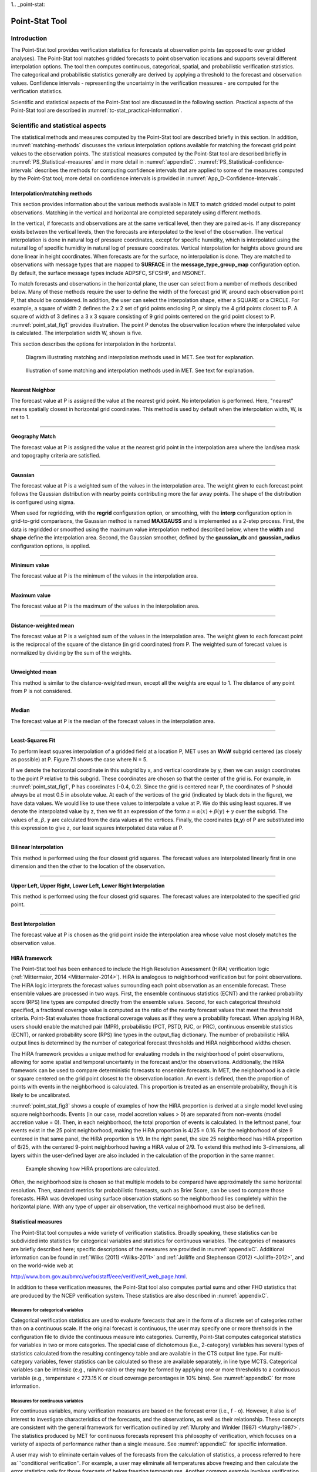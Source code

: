1.. _point-stat:

Point-Stat Tool
===============

Introduction
____________

The Point-Stat tool provides verification statistics for forecasts at observation points (as opposed to over gridded analyses). The Point-Stat tool matches gridded forecasts to point observation locations and supports several different interpolation options. The tool then computes continuous, categorical, spatial, and probabilistic verification statistics. The categorical and probabilistic statistics generally are derived by applying a threshold to the forecast and observation values. Confidence intervals - representing the uncertainty in the verification measures - are computed for the verification statistics.

Scientific and statistical aspects of the Point-Stat tool are discussed in the following section. Practical aspects of the Point-Stat tool are described in :numref:`tc-stat_practical-information`.

Scientific and statistical aspects
__________________________________

The statistical methods and measures computed by the Point-Stat tool are described briefly in this section. In addition, :numref:`matching-methods` discusses the various interpolation options available for matching the forecast grid point values to the observation points. The statistical measures computed by the Point-Stat tool are described briefly in :numref:`PS_Statistical-measures` and in more detail in :numref:`appendixC`. :numref:`PS_Statistical-confidence-intervals` describes the methods for computing confidence intervals that are applied to some of the measures computed by the Point-Stat tool; more detail on confidence intervals is provided in :numref:`App_D-Confidence-Intervals`.

.. _matching-methods:

Interpolation/matching methods
~~~~~~~~~~~~~~~~~~~~~~~~~~~~~~

This section provides information about the various methods available in MET to match gridded model output to point observations. Matching in the vertical and horizontal are completed separately using different methods.

In the vertical, if forecasts and observations are at the same vertical level, then they are paired as-is. If any discrepancy exists between the vertical levels, then the forecasts are interpolated to the level of the observation. The vertical interpolation is done in natural log of pressure coordinates, except for specific humidity, which is interpolated using the natural log of specific humidity in natural log of pressure coordinates. Vertical interpolation for heights above ground are done linear in height coordinates. When forecasts are for the surface, no interpolation is done. They are matched to observations with message types that are mapped to **SURFACE** in the **message_type_group_map** configuration option. By default, the surface message types include ADPSFC, SFCSHP, and MSONET. 

To match forecasts and observations in the horizontal plane, the user can select from a number of methods described below. Many of these methods require the user to define the width of the forecast grid W, around each observation point P, that should be considered. In addition, the user can select the interpolation shape, either a SQUARE or a CIRCLE. For example, a square of width 2 defines the 2 x 2 set of grid points enclosing P, or simply the 4 grid points closest to P. A square of width of 3 defines a 3 x 3 square consisting of 9 grid points centered on the grid point closest to P. :numref:`point_stat_fig1`  provides illustration. The point P denotes the observation location where the interpolated value is calculated. The interpolation width W, shown is five. 

This section describes the options for interpolation in the horizontal.

.. _point_stat_fig1:

.. figure:: figure/point_stat_fig1.png

   Diagram illustrating matching and interpolation methods used in MET. See text for explanation.

.. _point_stat_fig2:

.. figure:: figure/point_stat_fig2.jpg

   Illustration of some matching and interpolation methods used in MET. See text for explanation.

____________________

**Nearest Neighbor**

The forecast value at P is assigned the value at the nearest grid point. No interpolation is performed. Here, "nearest" means spatially closest in horizontal grid coordinates. This method is used by default when the interpolation width, W, is set to 1.

_____________________

**Geography Match**

The forecast value at P is assigned the value at the nearest grid point in the interpolation area where the land/sea mask and topography criteria are satisfied.

_____________________

**Gaussian**

The forecast value at P is a weighted sum of the values in the interpolation area. The weight given to each forecast point follows the Gaussian distribution with nearby points contributing more the far away points. The shape of the distribution is configured using sigma.

When used for regridding, with the **regrid** configuration option, or smoothing, with the **interp** configuration option in grid-to-grid comparisons, the Gaussian method is named **MAXGAUSS** and is implemented as a 2-step process. First, the data is regridded or smoothed using the maximum value interpolation method described below, where the **width** and **shape** define the interpolation area. Second, the Gaussian smoother, defined by the **gaussian_dx** and **gaussian_radius** configuration options, is applied.

_____________________

**Minimum value**

The forecast value at P is the minimum of the values in the interpolation area.

_____________________

**Maximum value**

The forecast value at P is the maximum of the values in the interpolation area.

______________________

**Distance-weighted mean**

The forecast value at P is a weighted sum of the values in the interpolation area. The weight given to each forecast point is the reciprocal of the square of the distance (in grid coordinates) from P. The weighted sum of forecast values is normalized by dividing by the sum of the weights.

_______________________

**Unweighted mean**

This method is similar to the distance-weighted mean, except all the weights are equal to 1. The distance of any point from P is not considered.

_____________________

**Median**

The forecast value at P is the median of the forecast values in the interpolation area.

_____________________

**Least-Squares Fit**

To perform least squares interpolation of a gridded field at a location P, MET uses an **WxW** subgrid centered (as closely as possible) at P. Figure 7.1 shows the case where N = 5.

If we denote the horizontal coordinate in this subgrid by x, and vertical coordinate by y, then we can assign coordinates to the point P relative to this subgrid. These coordinates are chosen so that the center of the grid is. For example, in :numref:`point_stat_fig1`, P has coordinates (-0.4, 0.2). Since the grid is centered near P, the coordinates of P should always be at most 0.5 in absolute value. At each of the vertices of the grid (indicated by black dots in the figure), we have data values. We would like to use these values to interpolate a value at P. We do this using least squares. If we denote the interpolated value by z, then we fit an expression of the form :math:`z=\alpha (x) + \beta (y) + \gamma` over the subgrid. The values of :math:`\alpha, \beta, \gamma` are calculated from the data values at the vertices. Finally, the coordinates (**x,y**) of P are substituted into this expression to give z, our least squares interpolated data value at P.

_______________________

**Bilinear Interpolation**

This method is performed using the four closest grid squares. The forecast values are interpolated linearly first in one dimension and then the other to the location of the observation.

________________________

**Upper Left, Upper Right, Lower Left, Lower Right Interpolation**

This method is performed using the four closest grid squares. The forecast values are interpolated to the specified grid point.

_______________________

**Best Interpolation**

The forecast value at P is chosen as the grid point inside the interpolation area whose value most closely matches the observation value.

.. _PS_HiRA_framework:

HiRA framework
~~~~~~~~~~~~~~

The Point-Stat tool has been enhanced to include the High Resolution Assessment (HiRA) verification logic (:ref:`Mittermaier, 2014 <Mittermaier-2014>`). HiRA is analogous to neighborhood verification but for point observations. The HiRA logic interprets the forecast values surrounding each point observation as an ensemble forecast. These ensemble values are processed in two ways. First, the ensemble continuous statistics (ECNT) and the ranked probability score (RPS) line types are computed directly from the ensemble values. Second, for each categorical threshold specified, a fractional coverage value is computed as the ratio of the nearby forecast values that meet the threshold criteria. Point-Stat evaluates those fractional coverage values as if they were a probability forecast. When applying HiRA, users should enable the matched pair (MPR), probabilistic (PCT, PSTD, PJC, or PRC), continuous ensemble statistics (ECNT), or ranked probability score (RPS) line types in the output_flag dictionary. The number of probabilistic HiRA output lines is determined by the number of categorical forecast thresholds and HiRA neighborhood widths chosen.

The HiRA framework provides a unique method for evaluating models in the neighborhood of point observations, allowing for some spatial and temporal uncertainty in the forecast and/or the observations. Additionally, the HiRA framework can be used to compare deterministic forecasts to ensemble forecasts. In MET, the neighborhood is a circle or square centered on the grid point closest to the observation location. An event is defined, then the proportion of points with events in the neighborhood is calculated. This proportion is treated as an ensemble probability, though it is likely to be uncalibrated.

:numref:`point_stat_fig3` shows a couple of examples of how the HiRA proportion is derived at a single model level using square neighborhoods. Events (in our case, model accretion values > 0) are separated from non-events (model accretion value = 0). Then, in each neighborhood, the total proportion of events is calculated. In the leftmost panel, four events exist in the 25 point neighborhood, making the HiRA proportion is 4/25 = 0.16. For the neighborhood of size 9 centered in that same panel, the HiRA proportion is 1/9. In the right panel, the size 25 neighborhood has HiRA proportion of 6/25, with the centered 9-point neighborhood having a HiRA value of 2/9. To extend this method into 3-dimensions, all layers within the user-defined layer are also included in the calculation of the proportion in the same manner.

.. _point_stat_fig3:

.. figure:: figure/point_stat_fig3.png

   Example showing how HiRA proportions are calculated.

Often, the neighborhood size is chosen so that multiple models to be compared have approximately the same horizontal resolution. Then, standard metrics for probabilistic forecasts, such as Brier Score, can be used to compare those forecasts. HiRA was developed using surface observation stations so the neighborhood lies completely within the horizontal plane. With any type of upper air observation, the vertical neighborhood must also be defined.

.. _PS_Statistical-measures:

Statistical measures
~~~~~~~~~~~~~~~~~~~~

The Point-Stat tool computes a wide variety of verification statistics. Broadly speaking, these statistics can be subdivided into statistics for categorical variables and statistics for continuous variables. The categories of measures are briefly described here; specific descriptions of the measures are provided in :numref:`appendixC`. Additional information can be found in :ref:`Wilks (2011) <Wilks-2011>` and :ref:`Jolliffe and Stephenson (2012) <Jolliffe-2012>`, and on the world-wide web at

http://www.bom.gov.au/bmrc/wefor/staff/eee/verif/verif_web_page.html.

In addition to these verification measures, the Point-Stat tool also computes partial sums and other FHO statistics that are produced by the NCEP verification system. These statistics are also described in :numref:`appendixC`.

Measures for categorical variables
^^^^^^^^^^^^^^^^^^^^^^^^^^^^^^^^^^

Categorical verification statistics are used to evaluate forecasts that are in the form of a discrete set of categories rather than on a continuous scale. If the original forecast is continuous, the user may specify one or more threhsolds in the configuration file to divide the continuous measure into categories. Currently, Point-Stat computes categorical statistics for variables in two or more categories. The special case of dichotomous (i.e., 2-category) variables has several types of statistics calculated from the resulting contingency table and are available in the CTS output line type. For multi-category variables, fewer statistics can be calculated so these are available separately, in line type MCTS. Categorical variables can be intrinsic (e.g., rain/no-rain) or they may be formed by applying one or more thresholds to a continuous variable (e.g., temperature < 273.15 K or cloud coverage percentages in 10% bins). See :numref:`appendixC` for more information.

Measures for continuous variables
^^^^^^^^^^^^^^^^^^^^^^^^^^^^^^^^^

For continuous variables, many verification measures are based on the forecast error (i.e., f - o). However, it also is of interest to investigate characteristics of the forecasts, and the observations, as well as their relationship. These concepts are consistent with the general framework for verification outlined by :ref:`Murphy and Winkler (1987) <Murphy-1987>`. The statistics produced by MET for continuous forecasts represent this philosophy of verification, which focuses on a variety of aspects of performance rather than a single measure. See :numref:`appendixC` for specific information.

A user may wish to eliminate certain values of the forecasts from the calculation of statistics, a process referred to here as``'conditional verification''. For example, a user may eliminate all temperatures above freezing and then calculate the error statistics only for those forecasts of below freezing temperatures. Another common example involves verification of wind forecasts. Since wind direction is indeterminate at very low wind speeds, the user may wish to set a minimum wind speed threshold prior to calculating error statistics for wind direction. The user may specify these threhsolds in the configuration file to specify the conditional verification. Thresholds can be specified using the usual Fortran conventions (<, <=, ==, !-, >=, or >) followed by a numeric value. The threshold type may also be specified using two letter abbreviations (lt, le, eq, ne, ge, gt). Further, more complex thresholds can be achieved by defining multiple thresholds and using && or || to string together event definition logic. The forecast and observation threshold can be used together according to user preference by specifying one of: UNION, INTERSECTION, or SYMDIFF (symmetric difference).

Measures for probabilistic forecasts and dichotomous outcomes
^^^^^^^^^^^^^^^^^^^^^^^^^^^^^^^^^^^^^^^^^^^^^^^^^^^^^^^^^^^^^

For probabilistic forecasts, many verification measures are based on reliability, accuracy and bias. However, it also is of interest to investigate joint and conditional distributions of the forecasts and the observations, as in :ref:`Wilks (2011) <Wilks-2011>`. See :numref:`appendixC` for specific information.

Probabilistic forecast values are assumed to have a range of either 0 to 1 or 0 to 100. If the max data value is > 1, we assume the data range is 0 to 100, and divide all the values by 100. If the max data value is <= 1, then we use the values as is. Further, thresholds are applied to the probabilities with equality on the lower end. For example, with a forecast probability p, and thresholds t1 and t2, the range is defined as: t1 <= p < t2. The exception is for the highest set of thresholds, when the range includes 1: t1 <= p <= 1. To make configuration easier, in METv6.0, these probabilities may be specified in the configuration file as a list (>=0.00,>=0.25,>=0.50,>=0.75,>=1.00) or using shorthand notation (==0.25) for bins of equal width.

When the "prob" entry is set as a dictionary to define the field of interest, setting "prob_as_scalar = TRUE" indicates that this data should be processed as regular scalars rather than probabilities. For example, this option can be used to compute traditional 2x2 contingency tables and neighborhood verification statistics for probability data. It can also be used to compare two probability fields directly.

.. _Climatology:

Measures for comparison against climatology
^^^^^^^^^^^^^^^^^^^^^^^^^^^^^^^^^^^^^^^^^^^

For each of the types of statistics mentioned above (categorical, continuous, and probabilistic), it is possible to calculate measures of skill relative to climatology. MET will accept a climatology file provided by the user, and will evaluate it as a reference forecast. Further, anomalies, i.e. departures from average conditions, can be calculated. As with all other statistics, the available measures will depend on the nature of the forecast. Common statistics that use a climatological reference include: the mean squared error skill score (MSESS), the Anomaly Correlation (ANOM_CORR and ANOM_CORR_UNCNTR), scalar and vector anomalies (SAL1L2 and VAL1L2), continuous ranked probability skill score (CRPSS), Brier Skill Score (BSS) (:ref:`Wilks, 2011 <Wilks-2011>`; :ref:`Mason, 2004 <Mason-2004>`).

Often, the sample climatology is used as a reference by a skill score. The sample climatology is the average over all included observations and may be transparent to the user. This is the case in most categorical skill scores. The sample climatology will probably prove more difficult to improve upon than a long term climatology, since it will be from the same locations and time periods as the forecasts. This may mask legitimate forecast skill. However, a more general climatology, perhaps covering many years, is often easier to improve upon and is less likely to mask real forecast skill.

.. _PS_Statistical-confidence-intervals:

Statistical confidence intervals
~~~~~~~~~~~~~~~~~~~~~~~~~~~~~~~~

A single summary score gives an indication of the forecast performance, but it is a single realization from a random process that neglects uncertainty in the score's estimate. That is, it is possible to obtain a good score, but it may be that the "good" score was achieved by chance and does not reflect the "true" score. Therefore, when interpreting results from a verification analysis, it is imperative to analyze the uncertainty in the realized scores. One good way to do this is to utilize confidence intervals. A confidence interval indicates that if the process were repeated many times, say 100, then the true score would fall within the interval :math:`100(1-\alpha)\%` of the time. Typical values of :math:`\alpha` are 0.01, 0.05, and 0.10. The Point-Stat tool allows the user to select one or more specific :math:`\alpha`-values to use.

For continuous fields (e.g., temperature), it is possible to estimate confidence intervals for some measures of forecast performance based on the assumption that the data, or their errors, are normally distributed. The Point-Stat tool computes confidence intervals for the following summary measures: forecast mean and standard deviation, observation mean and standard deviation, correlation, mean error, and the standard deviation of the error. In the case of the respective means, the central limit theorem suggests that the means are normally distributed, and this assumption leads to the usual :math:`100(1-\alpha)\%` confidence intervals for the mean. For the standard deviations of each field, one must be careful to check that the field of interest is normally distributed, as this assumption is necessary for the interpretation of the resulting confidence intervals.

For the measures relating the two fields (i.e., mean error, correlation and standard deviation of the errors), confidence intervals are based on either the joint distributions of the two fields (e.g., with correlation) or on a function of the two fields. For the correlation, the underlying assumption is that the two fields follow a bivariate normal distribution. In the case of the mean error and the standard deviation of the mean error, the assumption is that the errors are normally distributed, which for continuous variables, is usually a reasonable assumption, even for the standard deviation of the errors.

Bootstrap confidence intervals for any verification statistic are available in MET. Bootstrapping is a nonparametric statistical method for estimating parameters and uncertainty information. The idea is to obtain a sample of the verification statistic(s) of interest (e.g., bias, ETS, etc.) so that inferences can be made from this sample. The assumption is that the original sample of matched forecast-observation pairs is representative of the population. Several replicated samples are taken with replacement from this set of forecast-observation pairs of variables (e.g., precipitation, temperature, etc.), and the statistic(s) are calculated for each replicate. That is, given a set of n forecast-observation pairs, we draw values at random from these pairs, allowing the same pair to be drawn more than once, and the statistic(s) is (are) calculated for each replicated sample. This yields a sample of the statistic(s) based solely on the data without making any assumptions about the underlying distribution of the sample. It should be noted, however, that if the observed sample of matched pairs is dependent, then this dependence should be taken into account somehow. Currently, in the confidence interval methods in MET do not take into account dependence, but future releases will support a robust method allowing for dependence in the original sample. More detailed information about the bootstrap algorithm is found in the appendix.

Confidence intervals can be calculated from the sample of verification statistics obtained through the bootstrap algorithm. The most intuitive method is to simply take the appropriate quantiles of the sample of statistic(s). For example, if one wants a 95% CI, then one would take the 2.5 and 97.5 percentiles of the resulting sample. This method is called the percentile method, and has some nice properties. However, if the original sample is biased and/or has non-constant variance, then it is well known that this interval is too optimistic. The most robust, accurate, and well-behaved way to obtain accurate CIs from bootstrapping is to use the bias corrected and adjusted percentile method (or BCa). If there is no bias, and the variance is constant, then this method will yield the usual percentile interval. The only drawback to the approach is that it is computationally intensive. Therefore, both the percentile and BCa methods are available in MET, with the considerably more efficient percentile method being the default.

The only other option associated with bootstrapping currently available in MET is to obtain replicated samples smaller than the original sample (i.e., to sample *m<n* points at each replicate). Ordinarily, one should use *m=n*, and this is the default. However, there are cases where it is more appropriate to use a smaller value of m (e.g., when making inference about high percentiles of the original sample). See :ref:`Gilleland (2010) <Gilleland-2010>` for more information and references about this topic.

MET provides parametric confidence intervals based on assumptions of normality for the following categorical statistics:

• Base Rate

• Forecast Mean

• Accuracy

• Probability of Detection

• Probability of Detection of the non-event

• Probability of False Detection

• False Alarm Ratio

• Critical Success Index

• Hanssen-Kuipers Discriminant

• Odds Ratio

• Log Odds Ratio

• Odds Ratio Skill Score

• Extreme Dependency Score

• Symmetric Extreme Dependency Score

• Extreme Dependency Index

• Symmetric Extremal Dependency Index

MET provides parametric confidence intervals based on assumptions of normality for the following continuous statistics:

• Forecast and Observation Means

• Forecast, Observation, and Error Standard Deviations

• Pearson Correlation Coefficient

• Mean Error

MET provides parametric confidence intervals based on assumptions of normality for the following probabilistic statistics:

• Brier Score

• Base Rate

MET provides non-parametric bootstrap confidence intervals for many categorical and continuous statistics. Kendall's Tau and Spearman's Rank correlation coefficients are the only exceptions. Computing bootstrap confidence intervals for these statistics would be computationally unrealistic.

For more information on confidence intervals pertaining to verification measures, see :ref:`Wilks (2011) <Wilks-2011>`, :ref:`Jolliffe and Stephenson (2012) <Jolliffe-2012>`, and Bradley (2008).

.. _tc-stat_practical-information:

Practical information
_____________________

The Point-Stat tool is used to perform verification of a gridded model field using point observations. The gridded model field to be verified must be in one of the supported file formats. The point observations must be formatted as the NetCDF output of the point reformatting tools described in :numref:`reformat_point`. The Point-Stat tool provides the capability of interpolating the gridded forecast data to the observation points using a variety of methods as described in :numref:`matching-methods`. The Point-Stat tool computes a number of continuous statistics on the matched pair data as well as discrete statistics once the matched pair data have been thresholded.

point_stat usage
~~~~~~~~~~~~~~~~

The usage statement for the Point-Stat tool is shown below:

.. code-block:: none

  Usage: point_stat
         fcst_file
         obs_file
         config_file
         [-point_obs file]
         [-obs_valid_beg time]
         [-obs_valid_end time]
         [-outdir path]
         [-log file]
         [-v level]

point_stat has three required arguments and can take many optional ones.

Required arguments for point_stat
^^^^^^^^^^^^^^^^^^^^^^^^^^^^^^^^^

1. The **fcst_file** argument names the gridded file in either GRIB or NetCDF containing the model data to be verified.

2. The **obs_file** argument indicates the NetCDF file (output of PB2NC or ASCII2NC) containing the point observations to be used for verifying the model.

3. The **config_file** argument indicates the name of the configuration file to be used. The contents of the configuration file are discussed below.

Optional arguments for point_stat
^^^^^^^^^^^^^^^^^^^^^^^^^^^^^^^^^

4. The **-point_obs** file may be used to pass additional NetCDF point observation files to be used in the verification. 

5. The **-obs_valid_beg** time option in YYYYMMDD[_HH[MMSS]] format sets the beginning of the observation matching time window, overriding the configuration file setting.

6. The **-obs_valid_end** time option in YYYYMMDD[_HH[MMSS]] format sets the end of the observation matching time window, overriding the configuration file setting.

7. The **-outdir path** indicates the directory where output files should be written. 

8. The **-log file** option directs output and errors to the specified log file. All messages will be written to that file as well as standard out and error. Thus, users can save the messages without having to redirect the output on the command line. The default behavior is no log file. 

9. The **-v level** option indicates the desired level of verbosity. The value of "level" will override the default setting of 2. Setting the verbosity to 0 will make the tool run with no log messages, while increasing the verbosity will increase the amount of logging.

An example of the point_stat calling sequence is shown below:

.. code-block:: none

  point_stat sample_fcst.grb \
  sample_pb.nc \
  PointStatConfig

In this example, the Point-Stat tool evaluates the model data in the sample_fcst.grb GRIB file using the observations in the NetCDF output of PB2NC, sample_pb.nc, applying the configuration options specified in the PointStatConfig file.

point_stat configuration file
~~~~~~~~~~~~~~~~~~~~~~~~~~~~~

The default configuration file for the Point-Stat tool named **PointStatConfig_default** can be found in the installed **share/met/config** directory. Another version is located in **scripts/config**. We encourage users to make a copy of these files prior to modifying their contents. The contents of the configuration file are described in the subsections below.

Note that environment variables may be used when editing configuration files, as described in :numref:`pb2nc configuration file` for the PB2NC tool.

________________________

.. code-block:: none

  model          = "WRF";
  desc           = "NA";
  regrid         = { ... }
  climo_mean     = { ... }
  climo_stdev    = { ... }
  climo_cdf      = { ... }
  obs_window     = { beg = -5400; end =  5400; }
  mask           = { grid = [ "FULL" ]; poly = []; sid = []; }
  ci_alpha       = [ 0.05 ];
  boot           = { interval = PCTILE; rep_prop = 1.0; n_rep = 1000;
                     rng = "mt19937"; seed = ""; }
  interp         = { vld_thresh = 1.0; shape = SQUARE;
                     type = [ { method = NEAREST; width = 1; } ]; }
  censor_thresh  = [];
  censor_val     = [];
  eclv_points    = 0.05;
  rank_corr_flag = TRUE;
  sid_inc        = [];
  sid_exc        = [];
  duplicate_flag = NONE;
  obs_quality    = [];
  obs_summary    = NONE;
  obs_perc_value = 50;
  message_type_group_map = [...];
  tmp_dir        = "/tmp";
  output_prefix  = "";
  version        = "VN.N";

The configuration options listed above are common to many MET tools and are described in :numref:`Data IO MET Configuration File Options`.

_________________________

Setting up the **fcst** and **obs** dictionaries of the configuration file is described in :numref:`Data IO MET Configuration File Options`. The following are some special consideration for the Point-Stat tool.

The **obs** dictionary looks very similar to the **fcst** dictionary. When the forecast and observation variables follow the same naming convention, one can easily copy over the forecast settings to the observation dictionary using **obs = fcst;**. However when verifying forecast data in NetCDF format or verifying against not-standard observation variables, users will need to specify the **fcst** and **obs** dictionaries separately. The number of fields specified in the **fcst** and **obs** dictionaries must match.

The **message_type** entry, defined in the **obs** dictionary, contains a comma-separated list of the message types to use for verification. At least one entry must be provided. The Point-Stat tool performs verification using observations for one message type at a time. See https://www.emc.ncep.noaa.gov/mmb/data_processing/prepbufr.doc/table_1.htm for a list of the possible types. If using **obs = fcst;**, it can be defined in the forecast dictionary and the copied into the observation dictionary.

______________________

.. code-block:: none

  land_mask = {
     flag      = FALSE;
     file_name = [];
     field     = { name = "LAND"; level = "L0"; }
     regrid    = { method = NEAREST; width = 1; }
     thresh = eq1;
  }

The **land_mask** dictionary defines the land/sea mask field which is used when verifying at the surface. For point observations whose message type appears in the **LANDSF** entry of the **message_type_group_map** setting, only use forecast grid points where land = TRUE. For point observations whose message type appears in the **WATERSF** entry of the **message_type_group_map** setting, only use forecast grid points where land = FALSE. The **flag** entry enables/disables this logic. If the **file_name** is left empty, then the land/sea is assumed to exist in the input forecast file. Otherwise, the specified file(s) are searched for the data specified in the **field** entry. The **regrid** settings specify how this field should be regridded to the verification domain. Lastly, the **thresh** entry is the threshold which defines land (threshold is true) and water (threshold is false).

__________________________

.. code-block:: none

  topo_mask = {
     flag               = FALSE;
     file_name          = [];
     field              = { name = "TOPO"; level = "L0"; }
     regrid             = { method = BILIN; width = 2; }
     use_obs_thresh     = ge-100&&le100;
     interp_fcst_thresh = ge-50&&le50;
  }

The **topo_mask** dictionary defines the model topography field which is used when verifying at the surface. This logic is applied to point observations whose message type appears in the **SURFACE** entry of the **message_type_group_map** setting. Only use point observations where the topo - station elevation difference meets the **use_obs_thresh** threshold entry. For the observations kept, when interpolating forecast data to the observation location, only use forecast grid points where the topo - station difference meets the **interp_fcst_thresh** threshold entry. The **flag** entry enables/disables this logic. If the **file_name** is left empty, then the topography data is assumed to exist in the input forecast file. Otherwise, the specified file(s) are searched for the data specified in the **field** entry. The **regrid** settings specify how this field should be regridded to the verification domain.

____________________________

.. code-block:: none

  hira = {
     flag            = FALSE;
     width           = [ 2, 3, 4, 5 ]
     vld_thresh      = 1.0;
     cov_thresh      = [ ==0.25 ];
     shape           = SQUARE;
     prob_cat_thresh = [];
  }

The **hira** dictionary that is very similar to the **interp** and **nbrhd** entries. It specifies information for applying the High Resolution Assessment (HiRA) verification logic described in section :numref:`PS_HiRA_framework`. The **flag** entry is a boolean which toggles HiRA on (**TRUE**) and off (**FALSE**). The **width** and **shape** entries define the neighborhood size and shape, respectively. Since HiRA applies to point observations, the width may be even or odd. The **vld_thresh** entry is the required ratio of valid data within the neighborhood to compute an output value. The **cov_thresh** entry is an array of probabilistic thresholds used to populate the Nx2 probabilistic contingency table written to the PCT output line and used for computing probabilistic statistics. The **prob_cat_thresh** entry defines the thresholds to be used in computing the ranked probability score in the RPS output line type. If left empty but climatology data is provided, the **climo_cdf** thresholds will be used instead of **prob_cat_thresh**.

________________________

.. code-block:: none

  output_flag = {
     fho    = BOTH;
     ctc    = BOTH;
     cts    = BOTH;
     mctc   = BOTH;
     mcts   = BOTH;
     cnt    = BOTH;
     sl1l2  = BOTH;
     sal1l2 = BOTH;
     vl1l2  = BOTH;
     vcnt   = BOTH;
     val1l2 = BOTH;
     pct    = BOTH;
     pstd   = BOTH;
     pjc    = BOTH;
     prc    = BOTH;
     ecnt   = BOTH;  // Only for HiRA
     rps    = BOTH;  // Only for HiRA
     eclv   = BOTH;
     mpr    = BOTH;
  }

The **output_flag** array controls the type of output that the Point-Stat tool generates. Each flag corresponds to an output line type in the STAT file. Setting the flag to NONE indicates that the line type should not be generated. Setting the flag to STAT indicates that the line type should be written to the STAT file only. Setting the flag to BOTH indicates that the line type should be written to the STAT file as well as a separate ASCII file where the data is grouped by line type. The output flags correspond to the following output line types:

1. **FHO** for Forecast, Hit, Observation Rates

2. **CTC** for Contingency Table Counts

3. **CTS** for Contingency Table Statistics

4. **MCTC** for Multi-category Contingency Table Counts

5. **MCTS** for Multi-category Contingency Table Statistics

6. **CNT** for Continuous Statistics

7. **SL1L2** for Scalar L1L2 Partial Sums

8. **SAL1L2** for Scalar Anomaly L1L2 Partial Sums when climatological data is supplied

9. **VL1L2** for Vector L1L2 Partial Sums

10. **VCNT** for Vector Continuous Statistics (Note that bootstrap confidence intervals are not currently calculated for this line type.)

11. **VAL1L2** for Vector Anomaly L1L2 Partial Sums when climatological data is supplied

12. **PCT** for Contingency Table counts for Probabilistic forecasts

13. **PSTD** for contingency table Statistics for Probabilistic forecasts with Dichotomous outcomes

14. **PJC** for Joint and Conditional factorization for Probabilistic forecasts

15. **PRC** for Receiver Operating Characteristic for Probabilistic forecasts

16. **ECNT** for Ensemble Continuous Statistics is only computed for the HiRA methodology

17. **RPS** for Ranked Probability Score is only computed for the HiRA methodology

18. **ECLV** for Economic Cost/Loss Relative Value

19. **MPR** for Matched Pair data

Note that the first two line types are easily derived from each other. Users are free to choose which measures are most desired. The output line types are described in more detail in :numref:`point_stat-output`.

Note that writing out matched pair data (MPR lines) for a large number of cases is generally not recommended. The MPR lines create very large output files and are only intended for use on a small set of cases.

If all line types corresponding to a particular verification method are set to NONE, the computation of those statistics will be skipped in the code and thus make the Point-Stat tool run more efficiently. For example, if FHO, CTC, and CTS are all set to NONE, the Point-Stat tool will skip the categorical verification step.

.. _point_stat-output:

point_stat output
~~~~~~~~~~~~~~~~~

point_stat produces output in STAT and, optionally, ASCII format. The ASCII output duplicates the STAT output but has the data organized by line type. The output files will be written to the default output directory or the directory specified using the "-outdir" command line option.

The output STAT file will be named using the following naming convention:

point_stat_PREFIX_HHMMSSL_YYYYMMDD_HHMMSSV.stat where PREFIX indicates the user-defined output prefix, HHMMSSL indicates the forecast lead time and YYYYMMDD_HHMMSS indicates the forecast valid time.

The output ASCII files are named similarly:

point_stat_PREFIX_HHMMSSL_YYYYMMDD_HHMMSSV_TYPE.txt where TYPE is one of mpr, fho, ctc, cts, cnt, mctc, mcts, pct, pstd, pjc, prc, ecnt, rps, eclv, sl1l2, sal1l2, vl1l2, vcnt or val1l2 to indicate the line type it contains.

The first set of header columns are common to all of the output files generated by the Point-Stat tool. Tables describing the contents of the header columns and the contents of the additional columns for each line type are listed in the following tables. The ECNT line type is described in :numref:`table_ES_header_info_es_out_ECNT`. The RPS line type is described in :numref:`table_ES_header_info_es_out_RPS`.

.. _table_PS_header_info_point-stat_out:

.. list-table:: Header information for each file point-stat outputs.
  :widths: auto
  :header-rows: 2

  * - HEADER
    -
    -
  * - Column Number
    - Header Column Name
    - Description
  * - 1
    - VERSION
    - Version number
  * - 2
    - MODEL
    - User provided text string designating model name
  * - 3
    - DESC
    - User provided text string describing the verification task
  * - 4
    - FCST_LEAD
    - Forecast lead time in HHMMSS format
  * - 5
    - FCST_VALID_BEG
    - Forecast valid start time in YYYYMMDD_HHMMSS format
  * - 6
    - FCST_VALID_END
    - Forecast valid end time in YYYYMMDD_HHMMSS format
  * - 7
    - OBS_LEAD
    - Observation lead time in HHMMSS format
  * - 8
    - OBS_VALID_BEG
    - Observation valid start time in YYYYMMDD_HHMMSS format
  * - 9
    - OBS_VALID_END
    - Observation valid end time in YYYYMMDD_HHMMSS format
  * - 10
    - FCST_VAR
    - Model variable
  * - 11
    - FCST_UNITS
    - Units for model variable
  * - 12
    - FCST_LEV
    - Selected Vertical level for forecast
  * - 13
    - OBS_VAR
    - Observation variable
  * - 14
    - OBS_UNITS
    - Units for observation variable
  * - 15
    - OBS_LEV
    - Selected Vertical level for observations
  * - 16
    - OBTYPE
    - Observation message type selected
  * - 17
    - VX_MASK
    - Verifying masking region indicating the masking grid or polyline region applied
  * - 18
    - INTERP_MTHD
    - Interpolation method applied to forecasts
  * - 19
    - INTERP_PNTS
    - Number of points used in interpolation method
  * - 20
    - FCST_THRESH
    - The threshold applied to the forecast
  * - 21
    - OBS_THRESH
    - The threshold applied to the observations
  * - 22
    - COV_THRESH
    - NA in Point-Stat
  * - 23
    - ALPHA
    - Error percent value used in confidence intervals
  * - 24
    - LINE_TYPE
    - Output line types are listed in tables :numref:`table_PS_format_info_FHO` through :numref:`table_PS_format_info_MPR`.

.. _table_PS_format_info_FHO:

.. list-table:: Format information for FHO (Forecast, Hit rate, Observation rate) output line type.
  :widths: auto
  :header-rows: 2

  * - FHO OUTPUT FORMAT
    -
    -
  * - Column Number
    - FHO Column Name
    - Description
  * - 24
    - FHO
    - Forecast, Hit, Observation line type
  * - 25
    - TOTAL
    - Total number of matched pairs
  * - 26
    - F_RATE
    - Forecast rate
  * - 27
    - H_RATE
    - Hit rate
  * - 28
    - O_RATE
    - Observation rate

.. _table_PS_format_info_CTC:

.. list-table:: Format information for CTC (Contingency Table Counts) output line type.
  :widths: auto
  :header-rows: 2

  * - CTC OUTPUT FORMAT
    -
    - 
  * - Column Number
    - CTC Column Name
    - Description
  * - 24
    - CTC
    - Contingency Table Counts line type
  * - 25
    - TOTAL
    - Total number of matched pairs
  * - 26
    - FY_OY
    - Number of forecast yes and observation yes
  * - 27
    - FY_ON
    - Number of forecast yes and observation no
  * - 28
    - FN_OY
    - Number of forecast no and observation yes
  * - 29
    - FN_ON
    - Number of forecast no and observation no

.. role:: raw-html(raw)
    :format: html

.. _table_PS_format_info_CTS:

.. list-table:: Format information for CTS (Contingency Table Statistics) output line type.
  :widths: auto
  :header-rows: 2

  * - CTS OUTPUT FORMAT
    -
    -
  * - Column Number
    - CTS Column Name
    - Description
  * - 24
    - CTS
    - Contingency Table Statistics line type
  * - 25
    - TOTAL
    - Total number of matched pairs
  * - 26-30
    - BASER, :raw-html:`<br />` BASER_NCL, :raw-html:`<br />` BASER_NCU, :raw-html:`<br />` BASER_BCL, :raw-html:`<br />` BASER_BCU
    - Base rate including normal and bootstrap upper and lower confidence limits
  * - 31-35
    - FMEAN, :raw-html:`<br />` FMEAN_NCL, :raw-html:`<br />` FMEAN_NCU, :raw-html:`<br />` FMEAN_BCL, :raw-html:`<br />` FMEAN_BCU
    - Forecast mean including normal and bootstrap upper and lower confidence limits
  * - 36-40
    - ACC, :raw-html:`<br />` ACC_NCL, :raw-html:`<br />` ACC_NCU, :raw-html:`<br />` ACC_BCL, :raw-html:`<br />` ACC_BCU
    - Accuracy including normal and bootstrap upper and lower confidence limits
  * - 41-43
    - FBIAS, :raw-html:`<br />` FBIAS_BCL, :raw-html:`<br />` FBIAS_BCU
    - Frequency Bias including bootstrap upper and lower confidence limits
  * - 44-48
    - PODY, :raw-html:`<br />` PODY_NCL, :raw-html:`<br />` PODY_NCU, :raw-html:`<br />` PODY_BCL, :raw-html:`<br />` PODY_BCU
    - Probability of detecting yes including normal and bootstrap upper and lower confidence limits
  * - 49-53
    - PODN, :raw-html:`<br />` PODN_NCL, :raw-html:`<br />` PODN_NCU, :raw-html:`<br />` PODN_BCL, :raw-html:`<br />` PODN_BCU
    - Probability of detecting no including normal and bootstrap upper and lower confidence limits
  * - 54-58
    - POFD, :raw-html:`<br />` POFD_NCL, :raw-html:`<br />` POFD_NCU, :raw-html:`<br />` POFD_BCL, :raw-html:`<br />` POFD_BCU
    - Probability of false detection including normal and bootstrap upper and lower confidence limits
  * - 59-63
    - FAR, :raw-html:`<br />` FAR_NCL, :raw-html:`<br />` FAR_NCU, :raw-html:`<br />` FAR_BCL, :raw-html:`<br />` FAR_BCU
    - False alarm ratio including normal and bootstrap upper and lower confidence limits
  * - 64-68
    - CSI, :raw-html:`<br />` CSI_NCL, :raw-html:`<br />` CSI_NCU, :raw-html:`<br />` CSI_BCL, :raw-html:`<br />` CSI_BCU
    - Critical Success Index including normal and bootstrap upper and lower confidence limits
  * - 69-71
    - GSS, :raw-html:`<br />` GSS_BCL, :raw-html:`<br />` GSS_BCU
    - Gilbert Skill Score including bootstrap upper and lower confidence limits

.. role:: raw-html(raw)
    :format: html

.. _table_PS_format_info_CTS_cont:

.. list-table::  Format information for CTS (Contingency Table Statistics) output line type, continued from above
  :widths: auto
  :header-rows: 2

  * - CTS OUTPUT FORMAT (continued)
    -
    -
  * - Column Number
    - CTS Column Name
    - Description
  * - 72-76
    - HK, :raw-html:`<br />` HK_NCL, :raw-html:`<br />` HK_NCU, :raw-html:`<br />` HK_BCL, :raw-html:`<br />` HK_BCU
    - Hanssen-Kuipers Discriminant including normal and bootstrap upper and lower confidence limits
  * - 77-79
    - HSS, :raw-html:`<br />` HSS_BCL, :raw-html:`<br />` HSS_BCU
    - Heidke Skill Score including bootstrap upper and lower confidence limits
  * - 80-84
    - ODDS, :raw-html:`<br />` ODDS_NCL, :raw-html:`<br />` ODDS_NCU, :raw-html:`<br />` ODDS_BCL, :raw-html:`<br />` ODDS_BCU
    - Odds Ratio including normal and bootstrap upper and lower confidence limits
  * - 85-89
    - LODDS, :raw-html:`<br />` LODDS_NCL, :raw-html:`<br />` LODDS_NCU, :raw-html:`<br />` LODDS_BCL, :raw-html:`<br />` LODDS_BCU
    - Logarithm of the Odds Ratio including normal and bootstrap upper and lower confidence limits
  * - 90-94
    - ORSS, :raw-html:`<br />` ORSS _NCL, :raw-html:`<br />` ORSS _NCU, :raw-html:`<br />` ORSS _BCL, :raw-html:`<br />` ORSS _BCU
    - Odds Ratio Skill Score including normal and bootstrap upper and lower confidence limits
  * - 95-99
    - EDS, :raw-html:`<br />` EDS _NCL, :raw-html:`<br />` EDS _NCU, :raw-html:`<br />` EDS _BCL, :raw-html:`<br />` EDS _BCU
    - Extreme Dependency Score including normal and bootstrap upper and lower confidence limits
  * - 100-104
    - SEDS, :raw-html:`<br />` SEDS _NCL, :raw-html:`<br />` SEDS _NCU, :raw-html:`<br />` SEDS _BCL, :raw-html:`<br />` SEDS _BCU
    - Symmetric Extreme Dependency Score including normal and bootstrap upper and lower confidence limits
  * - 105-109
    - EDI, :raw-html:`<br />` EDI _NCL, :raw-html:`<br />` EDI _NCU, :raw-html:`<br />` EDI _BCL, :raw-html:`<br />` EDI _BCU
    - Extreme Dependency Index including normal and bootstrap upper and lower confidence limits
  * - 111-113
    - SEDI, :raw-html:`<br />` SEDI _NCL, :raw-html:`<br />` SEDI _NCU, :raw-html:`<br />` SEDI _BCL, :raw-html:`<br />` SEDI _BCU
    - Symmetric Extremal Depenency Index including normal and bootstrap upper and lower confidence limits
  * - 115-117
    - BAGSS, :raw-html:`<br />` BAGSS_BCL, :raw-html:`<br />` BAGSS_BCU
    - Bias Adjusted Gilbert Skill Score including bootstrap upper and lower confidence limits


.. role:: raw-html(raw)
    :format: html

.. _table_PS_format_info_CNT:

.. list-table:: Format information for CNT(Continuous Statistics) output line type.
  :widths: auto
  :header-rows: 2

  * - CNT OUTPUT FORMAT
    -
    -
  * - Column Number
    - CNT Column Name
    - Description
  * - 24
    - CNT
    - Continuous statistics line type
  * - 25
    - TOTAL
    - Total number of matched pairs
  * - 26-30
    - FBAR, :raw-html:`<br />` FBAR_NCL, :raw-html:`<br />` FBAR_NCU, :raw-html:`<br />` FBAR_BCL, :raw-html:`<br />` FBAR_BCU
    - Forecast mean including normal and bootstrap upper and lower confidence limits
  * - 31-35
    - FSTDEV, :raw-html:`<br />` FSTDEV_NCL, :raw-html:`<br />` FSTDEV_NCU, :raw-html:`<br />` FSTDEV_BCL, :raw-html:`<br />` FSTDEV_BCU
    - Standard deviation of the forecasts including normal and bootstrap upper and lower confidence limits
  * - 36-40
    - OBAR, :raw-html:`<br />` OBAR_NCL, :raw-html:`<br />` OBAR_NCU, :raw-html:`<br />` OBAR_BCL, :raw-html:`<br />` OBAR_BCU
    - Observation mean including normal and bootstrap upper and lower confidence limits
  * - 41-45
    - OSTDEV, :raw-html:`<br />` OSTDEV_NCL, :raw-html:`<br />` OSTDEV_NCU, :raw-html:`<br />` OSTDEV_BCL, :raw-html:`<br />` OSTDEV_BCU
    - Standard deviation of the observations including normal and bootstrap upper and lower confidence limits
  * - 46-50
    - PR_CORR, :raw-html:`<br />` PR_CORR_NCL, :raw-html:`<br />` PR_CORR_NCU, :raw-html:`<br />` PR_CORR_BCL, :raw-html:`<br />` PR_CORR_BCU
    - Pearson correlation coefficient including normal and bootstrap upper and lower confidence limits
  * - 51
    - SP_CORR
    - Spearman's rank correlation coefficient
  * - 52
    - KT_CORR
    - Kendall's tau statistic
  * - 53
    - RANKS
    - Number of ranks used in computing Kendall's tau statistic
  * - 54
    - FRANK_TIES
    - Number of tied forecast ranks used in computing Kendall's tau statistic
  * - 55
    - ORANK_TIES
    - Number of tied observation ranks used in computing Kendall's tau statistic
  * - 56-60
    - ME, :raw-html:`<br />` ME_NCL, :raw-html:`<br />` ME_NCU, :raw-html:`<br />` ME_BCL, :raw-html:`<br />` ME_BCU
    - Mean error (F-O) including normal and bootstrap upper and lower confidence limits
  * - 61-65
    - ESTDEV, :raw-html:`<br />` ESTDEV_NCL, :raw-html:`<br />` ESTDEV_NCU, :raw-html:`<br />` ESTDEV_BCL, :raw-html:`<br />` ESTDEV_BCU
    - Standard deviation of the error including normal and bootstrap upper and lower confidence limits


.. role:: raw-html(raw)
    :format: html

.. _table_PS_format_info_CNT_cont:

.. list-table::  Format information for CNT(Continuous Statistics) output line type continued from above table
  :widths: auto
  :header-rows: 2

  * - CNT OUTPUT FORMAT (continued)
    -
    -
  * - Column Number
    - CNT Column Name
    - Description
  * - 66-68
    - MBIAS, :raw-html:`<br />` MBIAS_BCL, :raw-html:`<br />` MBIAS_BCU
    - Multiplicative bias including bootstrap upper and lower confidence limits
  * - 69-71
    - MAE, :raw-html:`<br />` MAE_BCL, :raw-html:`<br />` MAE_BCU
    - Mean absolute error including bootstrap upper and lower confidence limits
  * - 72-74
    - MSE, :raw-html:`<br />` MSE_BCL, :raw-html:`<br />` MSE_BCU
    - Mean squared error including bootstrap upper and lower confidence limits
  * - 75-77
    - BCMSE, :raw-html:`<br />` BCMSE_BCL, :raw-html:`<br />` BCMSE_BCU
    - Bias-corrected mean squared error including bootstrap upper and lower confidence limits
  * - 78-80
    - RMSE, :raw-html:`<br />` RMSE_BCL, :raw-html:`<br />` RMSE_BCU
    - Root mean squared error including bootstrap upper and lower confidence limits
  * - 81-94
    - E10, :raw-html:`<br />` E10_BCL, :raw-html:`<br />` E10_BCU, :raw-html:`<br />` E25, :raw-html:`<br />` E25_BCL, :raw-html:`<br />` E25_BCU, :raw-html:`<br />` E50, :raw-html:`<br />` E50_BCL, :raw-html:`<br />` E50_BCU, :raw-html:`<br />` E75, :raw-html:`<br />` E75_BCL, :raw-html:`<br />` E75_BCU, :raw-html:`<br />` E90, :raw-html:`<br />` E90_BCL, :raw-html:`<br />` E90_BCU
    - 10th, 25th, 50th, 75th, and 90th percentiles of the error including bootstrap upper and lower confidence limits
  * - 96-98
    - IQR, :raw-html:`<br />` IQR _BCL, :raw-html:`<br />` IQR _BCU
    - The Interquartile Range including bootstrap upper and lower confidence limits
  * - 99-101
    - MAD, :raw-html:`<br />` MAD_BCL, :raw-html:`<br />` MAD_BCU
    - The Median Absolute Deviation including bootstrap upper and lower confidence limits
  * - 102-106
    - ANOM_CORR, :raw-html:`<br />` ANOM_CORR_NCL, :raw-html:`<br />` ANOM_CORR_NCU, :raw-html:`<br />` ANOM_CORR_BCL, :raw-html:`<br />` ANOM_CORR_BCU
    - The Anomaly Correlation including mean error with normal and bootstrap upper and lower confidence limits
  * - 107-109
    - ME2, :raw-html:`<br />` ME2_BCL, :raw-html:`<br />` ME2_BCU
    - The square of the mean error (bias) including bootstrap upper and lower confidence limits
  * - 110-112
    - MSESS, :raw-html:`<br />` MSESS_BCL, :raw-html:`<br />` MSESS_BCU
    - The mean squared error skill score including bootstrap upper and lower confidence limits
  * - 113-115
    - RMSFA, :raw-html:`<br />` RMSFA_BCL, :raw-html:`<br />` RMSFA_BCU
    - Root mean squared forecast anomaly (f-c) including bootstrap upper and lower confidence limits
  * - 117-119
    - RMSOA, :raw-html:`<br />` RMSOA_BCL, :raw-html:`<br />` RMSOA_BCU
    - Root mean squared observation anomaly (o-c) including bootstrap upper and lower confidence limits
  * - 120-122
    - ANOM_CORR_UNCNTR, :raw-html:`<br />` ANOM_CORR_UNCNTR_BCL, :raw-html:`<br />` ANOM_CORR_UNCNTR_BCU
    - The uncentered Anomaly Correlation excluding mean error including bootstrap upper and lower confidence limits

.. _table_PS_format_info_MCTC:

.. list-table:: Format information for MCTC (Multi-category Contingency Table Count) output line type.
  :widths: auto
  :header-rows: 2

  * - MCTC OUTPUT FORMAT
    -
    -
  * - Column Number
    - MCTC Column Name
    - Description
  * - 24
    - MCTC
    - Multi-category Contingency Table Counts line type
  * - 25
    - TOTAL
    - Total number of matched pairs
  * - 26
    - N_CAT
    - Dimension of the contingency table
  * - 27
    - Fi_Oj
    - Count of events in forecast category i and observation category j, with the observations incrementing first (repeated)


.. role:: raw-html(raw)
    :format: html

.. _table_PS_format_info_MCTS:

.. list-table:: Format information for MCTS (Multi- category Contingency Table Statistics) output line type.
  :widths: auto
  :header-rows: 2

  * - MCTS OUTPUT FORMAT
    -
    -
  * - Column Number
    - MCTS Column Name
    - Description
  * - 24
    - MCTS
    - Multi-category Contingency Table Statistics line type
  * - 25
    - TOTAL
    - Total number of matched pairs
  * - 26
    - N_CAT
    - The total number of categories in each of dimension of the contingency table. So the total number of cells is N_CAT*N_CAT.
  * - 27-31
    - ACC, :raw-html:`<br />` ACC_NCL, :raw-html:`<br />` ACC_NCU, :raw-html:`<br />` ACC_BCL, :raw-html:`<br />` ACC_BCU
    - Accuracy, normal confidence limits and bootstrap confidence limits
  * - 32-34
    - HK, :raw-html:`<br />` HK_BCL, :raw-html:`<br />` HK_BCU
    - Hanssen and Kuipers Discriminant and bootstrap confidence limits
  * - 35-37
    - HSS, :raw-html:`<br />` HSS_BCL, :raw-html:`<br />` HSS_BCU
    - Heidke Skill Score and bootstrap confidence limits
  * - 38-40
    - GER, :raw-html:`<br />` GER_BCL, :raw-html:`<br />` GER_BCU
    - Gerrity Score and bootstrap confidence limits

.. _table_PS_format_info_PCT:

.. list-table:: Format information for PCT (Contingency Table Counts for Probabilistic forecasts) output line type.
  :widths: auto
  :header-rows: 2

  * - PCT OUTPUT FORMAT
    -
    -
  * - Column Number
    - PCT Column Name
    - Description
  * - 24
    - PCT
    - Probability contingency table count line type
  * - 25
    - TOTAL
    - Total number of matched pairs
  * - 26
    - N_THRESH
    - Number of probability thresholds
  * - 27
    - THRESH_i
    - The ith probability threshold value (repeated)
  * - 28
    - OY_i
    - Number of observation yes when forecast is between the ith and i+1th probability thresholds (repeated)
  * - 29
    - ON_i
    - Number of observation no when forecast is between the ith and i+1th probability thresholds (repeated)
  * - \*
    - THRESH_n
    - Last probability threshold value


.. role:: raw-html(raw)
    :format: html

.. _table_PS_format_info_PSTD:

.. list-table:: Format information for PSTD (Contingency Table Statistics for Probabilistic forecasts) output line type
  :widths: auto
  :header-rows: 2

  * - PSTD OUTPUT FORMAT
    -
    -
  * - Column Number
    - PSTD Column Name
    - Description
  * - 24
    - PSTD
    - Probabilistic statistics for dichotomous outcome line type
  * - 25
    - TOTAL
    - Total number of matched pairs
  * - 26
    - N_THRESH
    - Number of probability thresholds
  * - 27-29
    - BASER, :raw-html:`<br />` BASER_NCL, :raw-html:`<br />` BASER_NCU
    - The Base Rate, including normal upper and lower confidence limits
  * - 30
    - RELIABILITY
    - Reliability
  * - 31
    - RESOLUTION
    - Resolution
  * - 32
    - UNCERTAINTY
    - Uncertainty
  * - 33
    - ROC_AUC
    - Area under the receiver operating characteristic curve
  * - 34-36
    - BRIER, :raw-html:`<br />` BRIER_NCL, :raw-html:`<br />` BRIER_NCU
    - Brier Score including normal upper and lower confidence limits
  * - 37-39
    - BRIERCL, :raw-html:`<br />` BRIERCL_NCL, :raw-html:`<br />` BRIERCL_NCU
    - Climatological Brier Score including upper and lower normal confidence limits
  * - 40
    - BSS
    - Brier Skill Score relative to external climatology
  * - 41
    - BSS_SMPL
    - Brier Skill Score relative to sample climatology
  * - 42
    - THRESH_i
    - The ith probability threshold value (repeated)

.. _table_PS_format_info_PJC:

.. list-table:: Format information for PJC (Joint and Conditional factorization for Probabilistic forecasts) output line type.
  :widths: auto
  :header-rows: 2

  * - PJC OUTPUT FORMAT
    -
    -
  * - Column Number
    - PJC Column Name
    - Description
  * - 24
    - PJC
    - Probabilistic Joint/Continuous line type
  * - 25
    - TOTAL
    - Total number of matched pairs
  * - 26
    - N_THRESH
    - Number of probability thresholds
  * - 27
    - THRESH_i
    - The ith probability threshold value (repeated)
  * - 28
    - OY_TP_i
    - Number of observation yes when forecast is between the ith and i+1th probability thresholds as a proportion of the total OY (repeated)
  * - 29
    - ON_TP_i
    - Number of observation no when forecast is between the ith and i+1th probability thresholds as a proportion of the total ON (repeated)
  * - 30
    - CALIBRATION_i
    - Calibration when forecast is between the ith and i+1th probability thresholds (repeated)
  * - 31
    - REFINEMENT_i
    - Refinement when forecast is between the ith and i+1th probability thresholds (repeated)
  * - 32
    - LIKELIHOOD_i
    - Likelihood when forecast is between the ith and i+1th probability thresholds (repeated
  * - 33
    - BASER_i
    - Base rate when forecast is between the ith and i+1th probability thresholds (repeated)
  * - \*
    - THRESH_n
    - Last probability threshold value

.. _table_PS_format_info_PRC:

.. list-table:: Format information for PRC (PRC for Receiver Operating Characteristic for Probabilistic forecasts) output line type.
  :widths: auto
  :header-rows: 2

  * - PRC OUTPUT FORMAT
    -
    -
  * - Column Number
    - PRC Column Name
    - Description
  * - 24
    - PRC
    - Probability ROC points line type
  * - 25
    - TOTAL
    - Total number of matched pairs
  * - 26
    - N_THRESH
    - Number of probability thresholds
  * - 27
    - THRESH_i
    - The ith probability threshold value (repeated)
  * - 28
    - PODY_i
    - Probability of detecting yes when forecast is greater than the ith probability thresholds (repeated)
  * - 29
    - POFD_i
    - Probability of false detection when forecast is greater than the ith probability thresholds (repeated)
  * - *
    - THRESH_n
    - Last probability threshold value

.. _table_PS_format_info_ECLV:

.. list-table:: Format information for ECLV (ECLV for Economic Cost/Loss Relative Value) output line type.
  :widths: auto
  :header-rows: 2

  * - ECLV OUTPUT FORMAT
    -
    -
  * - Column Number
    - PRC Column Name
    - Description
  * - 24
    - ECLV
    - Economic Cost/Loss Relative Value line type
  * - 25
    - TOTAL
    - Total number of matched pairs
  * - 26
    - BASER
    - Base rate
  * - 27
    - VALUE_BASER
    - Economic value of the base rate
  * - 28
    - N_PNT
    - Number of Cost/Loss ratios
  * - 29
    - CL_i
    - ith Cost/Loss ratio evaluated
  * - 30
    - VALUE_i
    - Relative value for the ith Cost/Loss ratio

.. _table_PS_format_info_SL1L2:

.. list-table:: Format information for SL1L2 (Scalar Partial Sums) output line type.
  :widths: auto
  :header-rows: 2

  * - SL1L2 OUTPUT FORMAT
    -
    -
  * - Column Number
    - SL1L2 Column Name
    - Description
  * - 24
    - SL1L2
    - Scalar L1L2 line type
  * - 25
    - TOTAL
    - Total number of matched pairs of forecast (f) and observation (o)
  * - 26
    - FBAR
    - Mean(f)
  * - 27
    - OBAR
    - Mean(o)
  * - 28
    - FOBAR
    - Mean(f*o)
  * - 29
    - FFBAR
    - Mean(f²)
  * - 30
    - OOBAR
    - Mean(o²)
  * - 31
    - MAE
    - Mean Absolute Error

.. _table_PS_format_info_SAL1L2:

.. list-table:: Format information for SAL1L2 (Scalar Anomaly Partial Sums) output line type.
  :widths: auto
  :header-rows: 2

  * - SAL1L2 OUTPUT FORMAT
    -
    -
  * - Column Number
    - SAL1L2 Column Name
    - Description
  * - 24
    - SAL1L2
    - Scalar Anomaly L1L2 line type
  * - 25
    - TOTAL
    - Total number of matched triplets of forecast (f), observation (o), and climatological value (c)
  * - 26
    - FABAR
    - Mean(f-c)
  * - 27
    - OABAR
    - Mean(o-c)
  * - 28
    - FOABAR
    - Mean((f-c)*(o-c))
  * - 29
    - FFABAR
    - Mean((f-c)²)
  * - 30
    - OOABAR
    - Mean((o-c)²)
  * - 31
    - MAE
    - Mean Absolute Error

.. _table_PS_format_info_VL1L2:

.. list-table:: Format information for VL1L2 (Vector Partial Sums) output line type.
  :widths: auto
  :header-rows: 2

  * - VL1L2 OUTPUT FORMAT
    -
    -
  * - Column Number
    - VL1L2 Column Name
    - Description
  * - 24
    - VL1L2
    - Vector L1L2 line type
  * - 25
    - TOTAL
    - Total number of matched pairs of forecast winds (uf, vf) and observation winds (uo, vo)
  * - 26
    - UFBAR
    - Mean(uf)
  * - 27
    - VFBAR
    - Mean(vf)
  * - 28
    - UOBAR
    - Mean(uo)
  * - 29
    - VOBAR
    - Mean(vo)
  * - 30
    - UVFOBAR
    - Mean(uf*uo+vf*vo)
  * - 31
    - UVFFBAR
    - Mean(uf²+vf²)
  * - 32
    - UVOOBAR
    - Mean(uo²+vo²)
  * - 33
    - F_SPEED_BAR
    - Mean forecast wind speed
  * - 34
    - O_SPEED_BAR
    - Mean observed wind speed

.. _table_PS_format_info_VAL1L2:

.. list-table:: Format information for VAL1L2 (Vector Anomaly Partial Sums) output line type.
  :widths: auto
  :header-rows: 2

  * - VAL1L2 OUTPUT FORMAT
    -
    -
  * - Column Number
    - VAL1L2 Column Name
    - Description
  * - 24
    - VAL1L2
    - Vector Anomaly L1L2 line type
  * - 25
    - TOTAL
    - Total number of matched triplets of forecast winds (uf, vf), observation winds (uo, vo), and climatological winds (uc, vc)
  * - 26
    - UFABAR
    - Mean(uf-uc)
  * - 27
    - VFABAR
    - Mean(vf-vc)
  * - 28
    - UOABAR
    - Mean(uo-uc)
  * - 29
    - VOABAR
    - Mean(vo-vc)
  * - 30
    - UVFOABAR
    - Mean((uf-uc)*(uo-uc)+(vf-vc)*(vo-vc))
  * - 31
    - UVFFABAR
    - Mean((uf-uc)²+(vf-vc)²)
  * - 32
    - UVOOABAR
    - Mean((uo-uc)²+(vo-vc)²)

.. _table_PS_format_info_VCNT:

.. list-table:: Format information for VAL1L2 (Vector Anomaly Partial Sums) output line type. Note that each statistic (except TOTAL) is followed by two columns giving bootstrap confidence intervals. These confidence intervals are not currently calculated for this release of MET, but will be in future releases.
  :widths: auto
  :header-rows: 2

  * - VCNT OUTPUT FORMAT
    -
    -
  * - Column Numbers
    - VCNT Column Name
    - Description
  * - 24
    - VCNT
    - Vector Continuous Statistics line type
  * - 25
    - TOTAL
    - Total number of data points
  * - 26–28
    - FBAR
    - Mean value of forecast wind speed
  * - 29–31
    - OBAR
    - Mean value of observed wind speed
  * - 32–34
    - FS_RMS
    - Root mean square forecast wind speed
  * - 35–37
    - OS_RMS
    - Root mean square observed wind speed
  * - 38–40
    - MSVE
    - Mean squared length of the vector difference between the forecast and observed winds
  * - 41–43
    - RMSVE
    - Square root of MSVE
  * - 45–46
    - FSTDEV
    - Standard deviation of the forecast wind speed
  * - 47–49
    - OSTDEV
    - Standard deviation of the observed wind field
  * - 50–52
    - FDIR
    - Direction of the average forecast wind vector
  * - 53–55
    - ODIR
    - Direction of the average observed wind vector
  * - 56–58
    - FBAR_SPEED
    - Length (speed) of the average forecast wind vector
  * - 59–61
    - OBAR_SPEED
    - Length (speed) of the average observed wind vector
  * - 62–64
    - VDIFF_SPEED
    - Length (speed) of the vector difference between the average forecast and average observed wind vectors
  * - 65–67
    - VDIFF_DIR
    - Direction of the vector difference between the average forecast and average wind vectors
  * - 68–70
    - SPEED_ERR
    - Difference between the length of the average forecast wind vector and the average observed wind vector (in the sense F - O)
  * - 71–73
    - SPEED_ABSERR
    - Absolute value of SPEED_ERR
  * - 74–76
    - DIR_ERR
    - Signed angle between the directions of the average forecast and observed wing vectors. Positive if the forecast wind vector is counterclockwise from the observed wind vector
  * - 77–79
    - DIR_ABSERR
    - Absolute value of DIR_ABSERR

.. _table_PS_format_info_MPR:

.. list-table:: Format information for MPR (Matched Pair) output line type.
  :widths: auto
  :header-rows: 2

  * - MPR OUTPUT FORMAT
    -
    -
  * - Column Number
    - MPR Column Name
    - Description
  * - 24
    - MPR
    - Matched Pair line type
  * - 25
    - TOTAL
    - Total number of matched pairs
  * - 26
    - INDEX
    - Index for the current matched pair
  * - 27
    - OBS_SID
    - Station Identifier of observation
  * - 28
    - OBS_LAT
    - Latitude of the observation in degrees north
  * - 29
    - OBS_LON
    - Longitude of the observation in degrees east
  * - 30
    - OBS_LVL
    - Pressure level of the observation in hPa or accumulation interval in hours
  * - 31
    - OBS_ELV
    - Elevation of the observation in meters above sea level
  * - 32
    - FCST
    - Forecast value interpolated to the observation location
  * - 33
    - OBS
    - Observation value
  * - 34
    - OBS_QC
    - Quality control flag for observation
  * - 35
    - CLIMO_MEAN
    - Climatological mean value
  * - 36
    - CLIMO_STDEV
    - Climatological standard deviation value
  * - 37
    - CLIMO_CDF
    - Climatological cumulative distribution function value

The STAT output files described for point_stat may be used as inputs to the Stat-Analysis tool. For more information on using the Stat-Analysis tool to create stratifications and aggregations of the STAT files produced by point_stat, please see :numref:`stat-analysis`.
